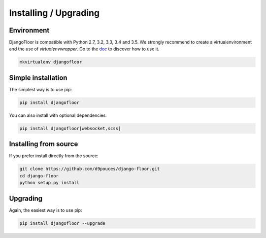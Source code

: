 Installing / Upgrading
======================

Environment
-----------

DjangoFloor is compatible with Python 2.7, 3.2, 3.3, 3.4 and 3.5.
We strongly recommend to create a virtualenvironment and the use of `virtualenvwrapper`.
Go to the `doc <https://virtualenvwrapper.readthedocs.org/>`_ to discover how to use it.

.. code-block:: bash

    mkvirtualenv djangofloor


Simple installation
-------------------

The simplest way is to use pip:

.. code-block:: bash

    pip install djangofloor


You can also install with optional dependencies:

.. code-block:: bash

    pip install djangofloor[websocket,scss]

Installing from source
----------------------

If you prefer install directly from the source:

.. code-block:: bash

    git clone https://github.com/d9pouces/django-floor.git
    cd django-floor
    python setup.py install

Upgrading
---------

Again, the easiest way is to use pip:

.. code-block:: bash

    pip install djangofloor --upgrade

